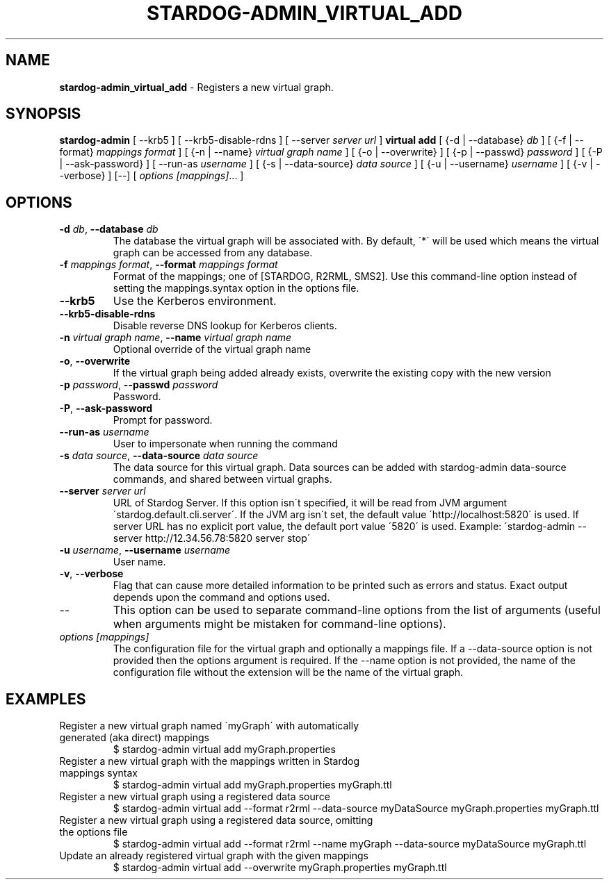 .\" generated with Ronn/v0.7.3
.\" http://github.com/rtomayko/ronn/tree/0.7.3
.
.TH "STARDOG\-ADMIN_VIRTUAL_ADD" "8" "June 2021" "Stardog Union" "stardog-admin"
.
.SH "NAME"
\fBstardog\-admin_virtual_add\fR \- Registers a new virtual graph\.
.
.SH "SYNOPSIS"
\fBstardog\-admin\fR [ \-\-krb5 ] [ \-\-krb5\-disable\-rdns ] [ \-\-server \fIserver url\fR ] \fBvirtual\fR \fBadd\fR [ {\-d | \-\-database} \fIdb\fR ] [ {\-f | \-\-format} \fImappings format\fR ] [ {\-n | \-\-name} \fIvirtual graph name\fR ] [ {\-o | \-\-overwrite} ] [ {\-p | \-\-passwd} \fIpassword\fR ] [ {\-P | \-\-ask\-password} ] [ \-\-run\-as \fIusername\fR ] [ {\-s | \-\-data\-source} \fIdata source\fR ] [ {\-u | \-\-username} \fIusername\fR ] [ {\-v | \-\-verbose} ] [\-\-] [ \fI\fIoptions\fR\fR \fI[mappings]\fR\.\.\. ]
.
.SH "OPTIONS"
.
.TP
\fB\-d\fR \fIdb\fR, \fB\-\-database\fR \fIdb\fR
The database the virtual graph will be associated with\. By default, \'*\' will be used which means the virtual graph can be accessed from any database\.
.
.TP
\fB\-f\fR \fImappings format\fR, \fB\-\-format\fR \fImappings format\fR
Format of the mappings; one of [STARDOG, R2RML, SMS2]\. Use this command\-line option instead of setting the mappings\.syntax option in the options file\.
.
.TP
\fB\-\-krb5\fR
Use the Kerberos environment\.
.
.TP
\fB\-\-krb5\-disable\-rdns\fR
Disable reverse DNS lookup for Kerberos clients\.
.
.TP
\fB\-n\fR \fIvirtual graph name\fR, \fB\-\-name\fR \fIvirtual graph name\fR
Optional override of the virtual graph name
.
.TP
\fB\-o\fR, \fB\-\-overwrite\fR
If the virtual graph being added already exists, overwrite the existing copy with the new version
.
.TP
\fB\-p\fR \fIpassword\fR, \fB\-\-passwd\fR \fIpassword\fR
Password\.
.
.TP
\fB\-P\fR, \fB\-\-ask\-password\fR
Prompt for password\.
.
.TP
\fB\-\-run\-as\fR \fIusername\fR
User to impersonate when running the command
.
.TP
\fB\-s\fR \fIdata source\fR, \fB\-\-data\-source\fR \fIdata source\fR
The data source for this virtual graph\. Data sources can be added with stardog\-admin data\-source commands, and shared between virtual graphs\.
.
.TP
\fB\-\-server\fR \fIserver url\fR
URL of Stardog Server\. If this option isn\'t specified, it will be read from JVM argument \'stardog\.default\.cli\.server\'\. If the JVM arg isn\'t set, the default value \'http://localhost:5820\' is used\. If server URL has no explicit port value, the default port value \'5820\' is used\. Example: \'stardog\-admin \-\-server http://12\.34\.56\.78:5820 server stop\'
.
.TP
\fB\-u\fR \fIusername\fR, \fB\-\-username\fR \fIusername\fR
User name\.
.
.TP
\fB\-v\fR, \fB\-\-verbose\fR
Flag that can cause more detailed information to be printed such as errors and status\. Exact output depends upon the command and options used\.
.
.TP
\-\-
This option can be used to separate command\-line options from the list of arguments (useful when arguments might be mistaken for command\-line options)\.
.
.TP
\fI\fIoptions\fR\fR \fI[mappings]\fR
The configuration file for the virtual graph and optionally a mappings file\. If a \-\-data\-source option is not provided then the options argument is required\. If the \-\-name option is not provided, the name of the configuration file without the extension will be the name of the virtual graph\.
.
.SH "EXAMPLES"
.
.TP
Register a new virtual graph named \'myGraph\' with automatically generated (aka direct) mappings
$ stardog\-admin virtual add myGraph\.properties
.
.TP
Register a new virtual graph with the mappings written in Stardog mappings syntax
$ stardog\-admin virtual add myGraph\.properties myGraph\.ttl
.
.TP
Register a new virtual graph using a registered data source
$ stardog\-admin virtual add \-\-format r2rml \-\-data\-source myDataSource myGraph\.properties myGraph\.ttl
.
.TP
Register a new virtual graph using a registered data source, omitting the options file
$ stardog\-admin virtual add \-\-format r2rml \-\-name myGraph \-\-data\-source myDataSource myGraph\.ttl
.
.TP
Update an already registered virtual graph with the given mappings
$ stardog\-admin virtual add \-\-overwrite myGraph\.properties myGraph\.ttl

